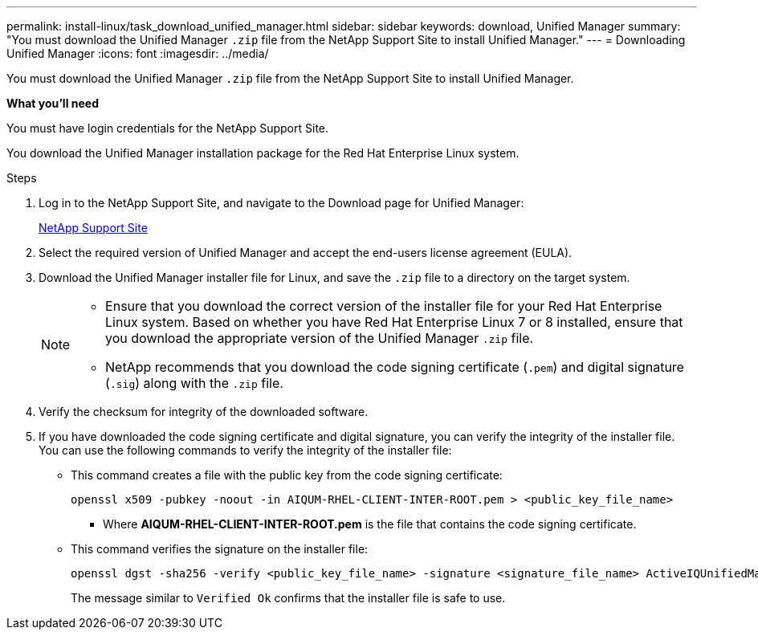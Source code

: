---
permalink: install-linux/task_download_unified_manager.html
sidebar: sidebar
keywords: download, Unified Manager
summary: "You must download the Unified Manager `.zip` file from the NetApp Support Site to install Unified Manager."
---
= Downloading Unified Manager
:icons: font
:imagesdir: ../media/

[.lead]
You must download the Unified Manager `.zip` file from the NetApp Support Site to install Unified Manager.

*What you'll need*

You must have login credentials for the NetApp Support Site.

You download the Unified Manager installation package for the Red Hat Enterprise Linux system.

.Steps

. Log in to the NetApp Support Site, and navigate to the Download page for Unified Manager:
+
https://mysupport.netapp.com/site/products/all/details/activeiq-unified-manager/downloads-tab[NetApp Support Site]
. Select the required version of Unified Manager and accept the end-users license agreement (EULA).
. Download the Unified Manager installer file for Linux, and save the `.zip` file to a directory on the target system.
+
[NOTE]
====
** Ensure that you download the correct version of the installer file for your Red Hat Enterprise Linux system. Based on whether you have Red Hat Enterprise Linux 7 or 8 installed, ensure that you download the appropriate version of the Unified Manager `.zip` file.
** NetApp recommends that you download the code signing certificate (`.pem`) and digital signature (`.sig`) along with the `.zip` file. 
====
. Verify the checksum for integrity of the  downloaded software.
. If you have downloaded the code signing certificate and digital signature, you can verify the integrity of the installer file. You can use the following commands to verify the integrity of the installer file:
** This command creates a file with the public key from the code signing certificate:
+
----
openssl x509 -pubkey -noout -in AIQUM-RHEL-CLIENT-INTER-ROOT.pem > <public_key_file_name>
----
*** Where *AIQUM-RHEL-CLIENT-INTER-ROOT.pem* is the file that contains the code signing certificate.

** This command verifies the signature on the installer file:
+
----
openssl dgst -sha256 -verify <public_key_file_name> -signature <signature_file_name> ActiveIQUnifiedManager-<version>.zip
----
+
The message similar to `Verified Ok` confirms that the installer file is safe to use.
// 2024-11-8, OTHERDOC87